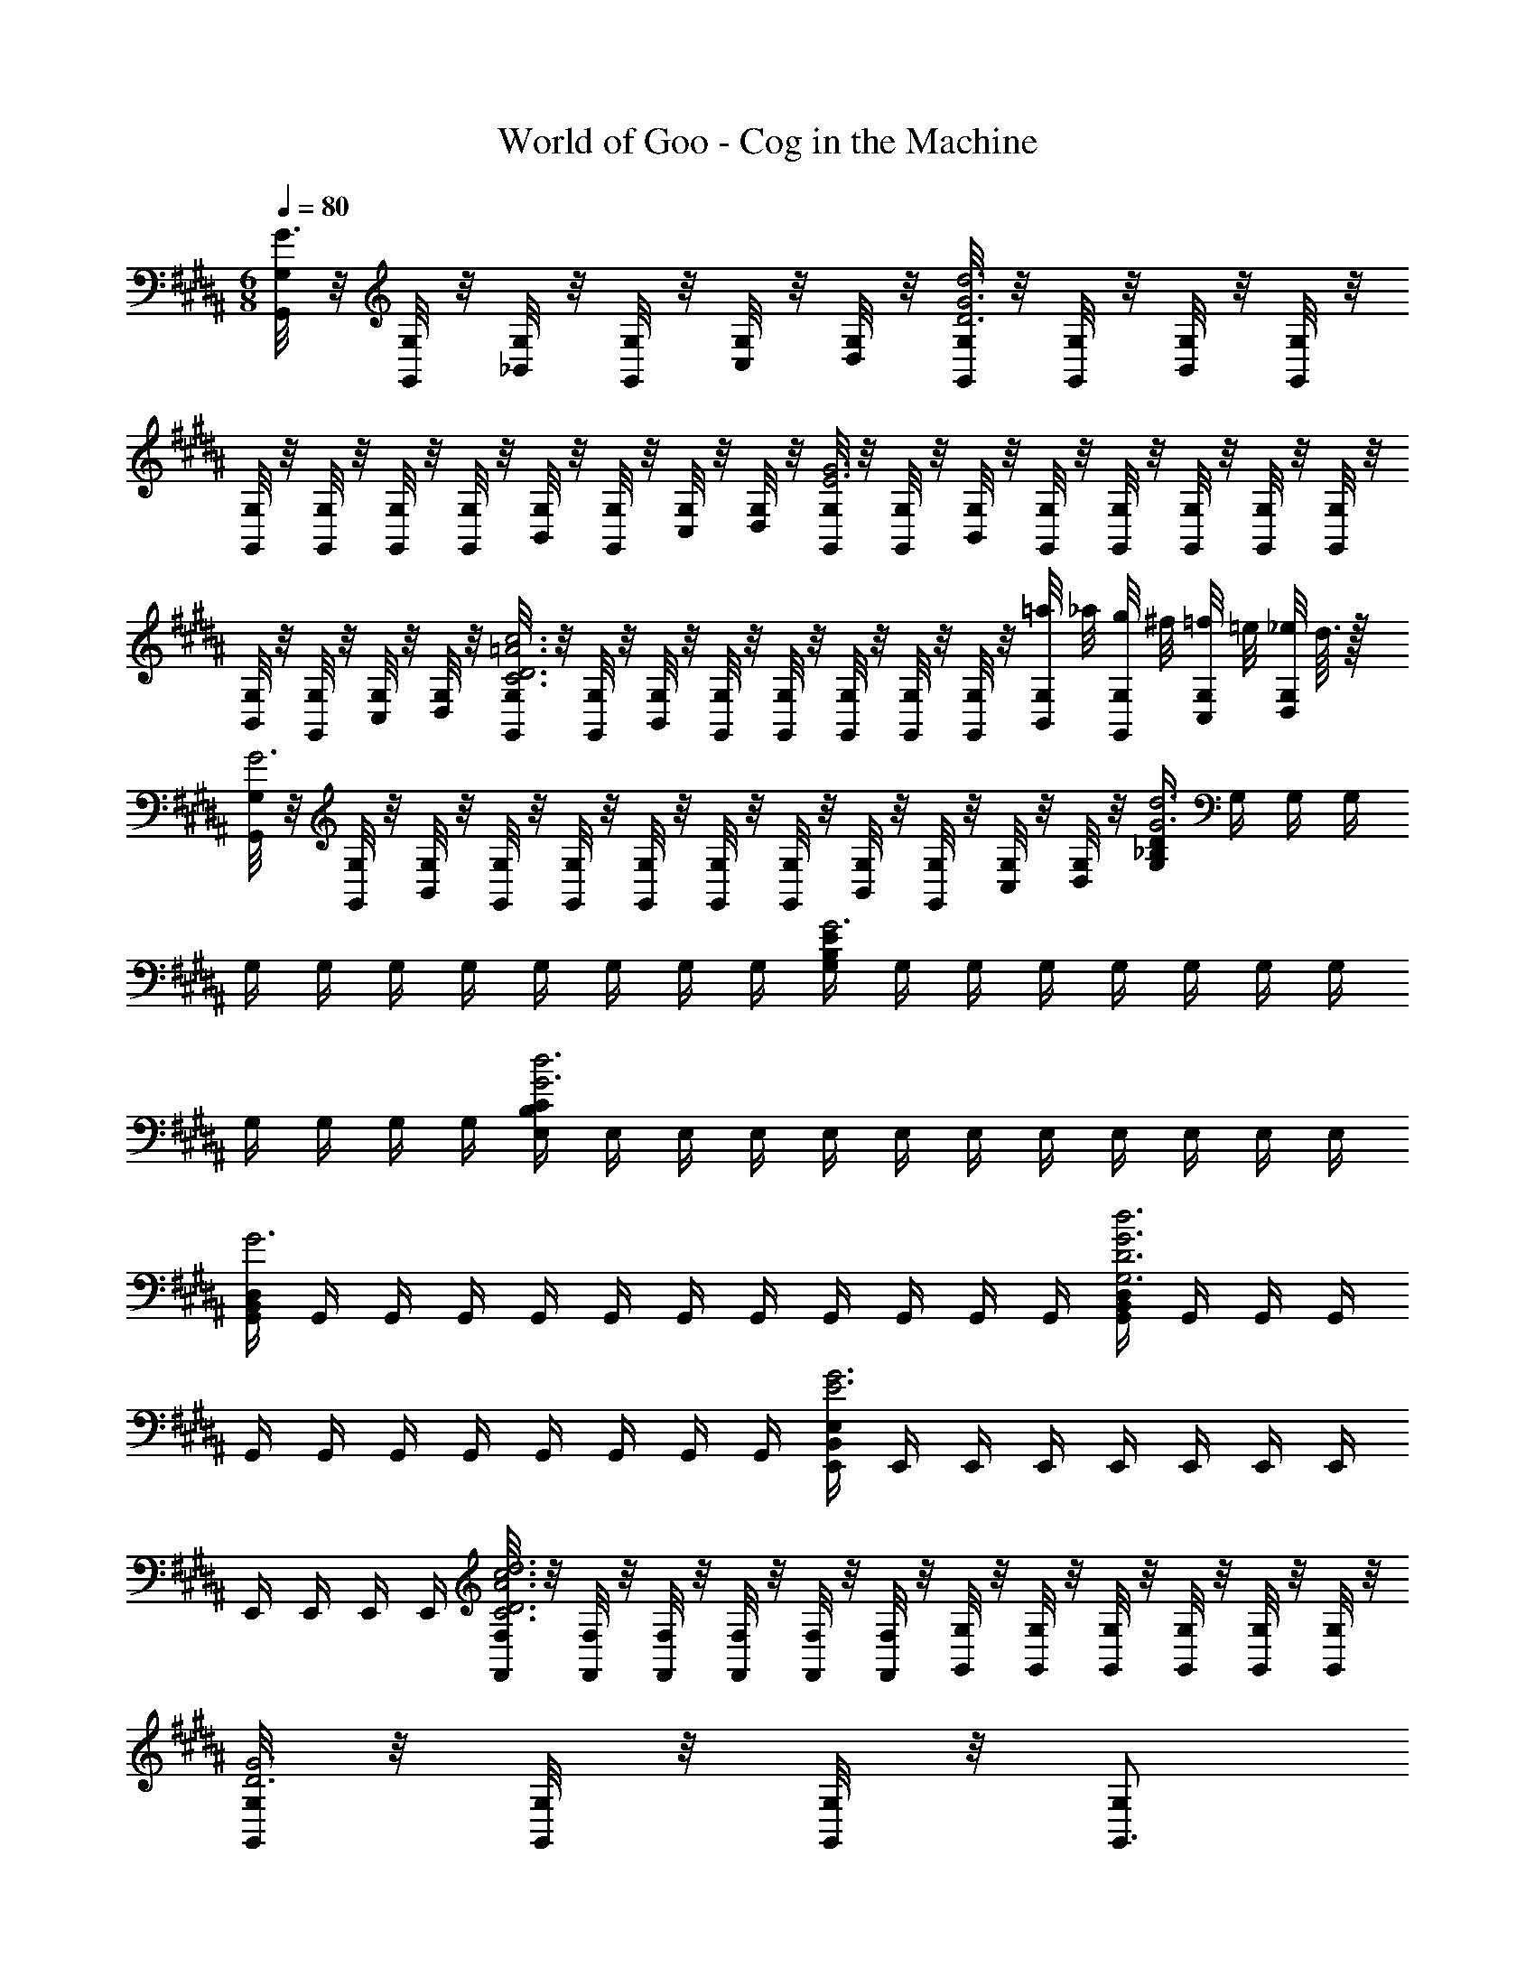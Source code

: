 X: 1
T: World of Goo - Cog in the Machine
Z: ABC Generated by Starbound Composer
L: 1/8
M: 6/8
Q: 1/4=80
K: BB
[G,/4G,,/2G3] z/4 [G,/4G,,/2] z/4 [G,/4_B,,/2] z/4 [G,/4G,,/2] z/4 [G,/4C,/2] z/4 [G,/4D,/2] z/4 [G,/4G,,/2G6D6d6] z/4 [G,/4G,,/2] z/4 [G,/4B,,/2] z/4 [G,/4G,,/2] z/4 
[G,/4G,,/2] z/4 [G,/4G,,/2] z/4 [G,/4G,,/2] z/4 [G,/4G,,/2] z/4 [G,/4B,,/2] z/4 [G,/4G,,/2] z/4 [G,/4C,/2] z/4 [G,/4D,/2] z/4 [G,/4G,,/2E6G6] z/4 [G,/4G,,/2] z/4 [G,/4B,,/2] z/4 [G,/4G,,/2] z/4 [G,/4G,,/2] z/4 [G,/4G,,/2] z/4 [G,/4G,,/2] z/4 [G,/4G,,/2] z/4 
[G,/4B,,/2] z/4 [G,/4G,,/2] z/4 [G,/4C,/2] z/4 [G,/4D,/2] z/4 [G,/4G,,/2=A6D6C6c6] z/4 [G,/4G,,/2] z/4 [G,/4B,,/2] z/4 [G,/4G,,/2] z/4 [G,/4G,,/2] z/4 [G,/4G,,/2] z/4 [G,/4G,,/2] z/4 [G,/4G,,/2] z/4 [G,/4=a/4B,,/2] _a/4 [G,/4g/4G,,/2] ^f/4 [G,/4=f/4C,/2] =e/4 [G,/4_e/4D,/2] d3/16 z/16 
[G,/4G,,/2G6] z/4 [G,/4G,,/2] z/4 [G,/4B,,/2] z/4 [G,/4G,,/2] z/4 [G,/4G,,/2] z/4 [G,/4G,,/2] z/4 [G,/4G,,/2] z/4 [G,/4G,,/2] z/4 [G,/4B,,/2] z/4 [G,/4G,,/2] z/4 [G,/4C,/2] z/4 [G,/4D,/2] z/4 [G,/2D275/48_B,275/48G6d6] G,/2 G,/2 G,/2 
G,/2 G,/2 G,/2 G,/2 G,/2 G,/2 G,/2 G,/2 [G,/2E275/48B,275/48G6] G,/2 G,/2 G,/2 G,/2 G,/2 G,/2 G,/2 
G,/2 G,/2 G,/2 G,/2 [E,/2C275/48B,275/48G6d6] E,/2 E,/2 E,/2 E,/2 E,/2 E,/2 E,/2 E,/2 E,/2 E,/2 E,/2 
[G,,/2D,275/48B,,275/48G6] G,,/2 G,,/2 G,,/2 G,,/2 G,,/2 G,,/2 G,,/2 G,,/2 G,,/2 G,,/2 G,,/2 [G,,/2D,275/48B,,275/48G,6G6D6d6] G,,/2 G,,/2 G,,/2 
G,,/2 G,,/2 G,,/2 G,,/2 G,,/2 G,,/2 G,,/2 G,,/2 [E,,/2E,275/48B,,275/48E6G6] E,,/2 E,,/2 E,,/2 E,,/2 E,,/2 E,,/2 E,,/2 
E,,/2 E,,/2 E,,/2 E,,/2 [F,/4F,,/2A6D6C6d6c6] z/4 [F,/4F,,/2] z/4 [F,/4F,,/2] z/4 [F,/4F,,/2] z/4 [F,/4F,,/2] z/4 [F,/4F,,/2] z/4 [G,/4G,,/2] z/4 [G,/4G,,/2] z/4 [G,/4G,,/2] z/4 [G,/4G,,/2] z/4 [G,/4G,,/2] z/4 [G,/4G,,/2] z/4 
[G,/4G,,/2D6G6] z/4 [G,/4G,,/2] z/4 [G,/4G,,/2] z/4 [G,59/48G,,3/2z35/48] 
Q: 1/4=12
z13/48 
Q: 1/4=12
z11/48 
Q: 1/4=80
z13/48 
Q: 1/4=80
[G,/4G,,/2] z/4 [G,/4G,,/2] z/4 [G,/4B,,/2] z/4 [G,/4G,,/2] z/4 [G,/4C,/2] z/4 
Q: 1/4=12
[G,/4D,/2] z/4 
Q: 1/4=80
[G,/4G,,/2G6D6d6] z/4 [G,/4G,,/2] z/4 [G,/4B,,/2] z/4 [G,/4G,,/2] z/4 
[G,/4G,,/2] z/4 [G,/4G,,/2] z/4 [G,/4G,,/2] z/4 [G,/4G,,/2] z/4 [G,/4B,,/2] z/4 [G,/4G,,/2] z/4 [G,/4C,/2] z/4 [G,/4D,/2] z/4 [G,/4G,,/2E6G6] z/4 [G,/4G,,/2] z/4 [G,/4B,,/2] z/4 [G,/4G,,/2] z/4 [G,/4G,,/2] z/4 [G,/4G,,/2] z/4 [G,/4G,,/2] z/4 [G,/4G,,/2] z/4 
[G,/4B,,/2] z/4 [G,/4G,,/2] z/4 [G,/4C,/2] z/4 [G,/4D,/2] z/4 [G,/4G,,/2A6D6C6c6] z/4 [G,/4G,,/2] z/4 [G,/4B,,/2] z/4 [G,/4G,,/2] z/4 [G,/4G,,/2] z/4 [G,/4G,,/2] z/4 [G,/4G,,/2] z/4 [G,/4G,,/2] z/4 [G,/4=a/4B,,/2] _a/4 [G,/4g/4G,,/2] ^f/4 [G,/4=f/4C,/2] =e/4 [G,/4_e/4D,/2] d3/16 z/16 
[G,/4G,,/2G6] z/4 [G,/4G,,/2] z/4 [G,/4B,,/2] z/4 [G,/4G,,/2] z/4 [G,/4G,,/2] z/4 [G,/4G,,/2] z/4 [G,/4G,,/2] z/4 [G,/4G,,/2] z/4 [G,/4B,,/2] z/4 [G,/4G,,/2] z/4 [G,/4C,/2] z/4 [G,/4D,/2] z/4 [G,/2D275/48B,275/48G6d6] G,/2 G,/2 G,/2 
G,/2 G,/2 G,/2 G,/2 G,/2 G,/2 G,/2 G,/2 [G,/2E275/48B,275/48G6] G,/2 G,/2 G,/2 G,/2 G,/2 G,/2 G,/2 
G,/2 G,/2 G,/2 G,/2 [E,/2C275/48B,275/48G6d6] E,/2 E,/2 E,/2 E,/2 E,/2 E,/2 E,/2 E,/2 E,/2 E,/2 E,/2 
[G,,/2D,275/48B,,275/48G6] G,,/2 G,,/2 G,,/2 G,,/2 G,,/2 G,,/2 G,,/2 G,,/2 G,,/2 G,,/2 G,,/2 [G,,/2D,275/48B,,275/48G,6G6D6d6] G,,/2 G,,/2 G,,/2 
G,,/2 G,,/2 G,,/2 G,,/2 G,,/2 G,,/2 G,,/2 G,,/2 [E,,/2E,275/48B,,275/48E6G6] E,,/2 E,,/2 E,,/2 E,,/2 E,,/2 E,,/2 E,,/2 
E,,/2 E,,/2 E,,/2 E,,/2 [F,/4F,,/2A6D6C6d6c6] z/4 [F,/4F,,/2] z/4 [F,/4F,,/2] z/4 [F,/4F,,/2] z/4 [F,/4F,,/2] z/4 [F,/4F,,/2] z/4 [G,/4G,,/2] z/4 [G,/4G,,/2] z/4 [G,/4G,,/2] z/4 [G,/4G,,/2] z/4 [G,/4G,,/2] z/4 [G,/4G,,/2] z/4 
[G,/4G,,/2D6G6] z/4 [G,/4G,,/2] z/4 [G,/4G,,/2] z/4 [G,59/48G,,3/2z35/48] 
Q: 1/4=12
z13/48 
Q: 1/4=12
z11/48 
Q: 1/4=80
z13/48 
Q: 1/4=80
[G,/4G,,/2] z/4 [G,/4G,,/2] z/4 [G,/4B,,/2] z/4 [G,/4G,,/2] z/4 [G,/4C,/2] z/4 
Q: 1/4=12
[G,/4D,/2] z/4 
Q: 1/4=80
